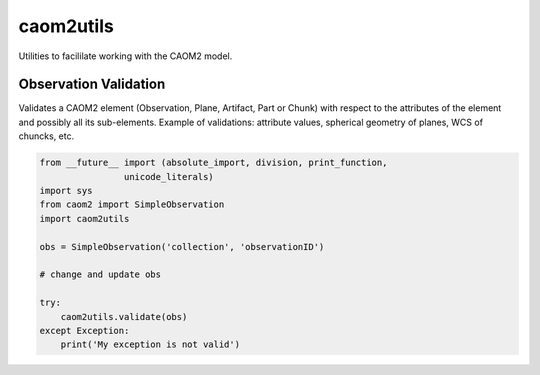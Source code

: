 caom2utils
=========

.. image:: https://img.shields.io/pypi/v/caom2utils.svg   
    :target: https://pypi.python.org/pypi/caom2utils

Utilities to facililate working with the CAOM2 model.

Observation Validation
---------------------

Validates a CAOM2 element (Observation, Plane, Artifact, Part or Chunk) with respect to the attributes of the element and possibly all its sub-elements. Example of validations: attribute values, spherical geometry of planes, WCS of chuncks, etc.

.. code:: python

    from __future__ import (absolute_import, division, print_function,
                    unicode_literals)
    import sys
    from caom2 import SimpleObservation
    import caom2utils

    obs = SimpleObservation('collection', 'observationID')

    # change and update obs

    try:
        caom2utils.validate(obs)
    except Exception:
        print('My exception is not valid')
